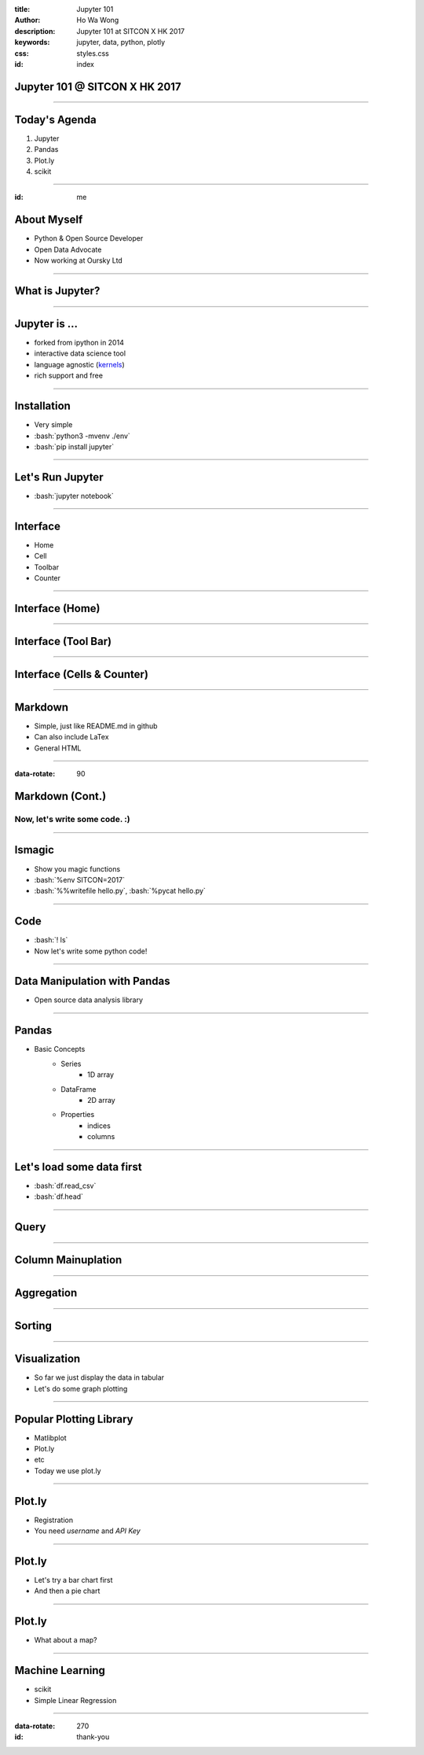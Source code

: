 :title: Jupyter 101
:author: Ho Wa Wong
:description: Jupyter 101 at SITCON X HK 2017
:keywords: jupyter, data, python, plotly
:css: styles.css
:id: index

.. raw:: html

	<meta property="og:url" content="https://g0vhk-io.github.io/sitcon-hk-2017-jupyter-tutorial/"/>
	<meta property="og:type" content="article" />
	<meta property="og:title" content="Jupyter 101" />
	<meta property="og:description" content="Jupyter 101" />
	<meta property="og:image" content="images/preview.png" />


Jupyter 101 @ SITCON X HK 2017
==============================


.. raw:: html

  <p>
  Wong Ho Wa<br/>
  howa.wong@gmail.com<br/>
  2 Oct, 2017<br/>
  </p>

----

Today's Agenda
==============

1. Jupyter
2. Pandas
3. Plot.ly
4. scikit

----

:id: me

About Myself
============

* Python & Open Source Developer
* Open Data Advocate
* Now working at Oursky Ltd

.. image:: images/me.jpg




----

What is Jupyter?
================

.. image:: images/jupyter-sq-text.svg
   :width: 500
   :height: 500

----


.. _kernels: https://github.com/jupyter/jupyter/wiki/jupyter-kernels

Jupyter is ...
==============

* forked from ipython in 2014
* interactive data science tool
* language agnostic (kernels_)
* rich support and free

----

.. role:: bash(code)
   :language: bash

Installation
============

* Very simple
* :bash:`python3 -mvenv ./env`
* :bash:`pip install jupyter`

----

Let's Run Jupyter 
=================
* :bash:`jupyter notebook`


----

Interface
=========

* Home
* Cell
* Toolbar
* Counter

----

Interface (Home)
================
.. image:: images/home.png



----


Interface (Tool Bar)
====================

.. image:: images/toolbar.png



----

Interface (Cells & Counter)
===========================


.. image:: images/cells.png






----



Markdown
================

* Simple, just like README.md in github
* Can also include LaTex
* General HTML

----


:data-rotate: 90

Markdown (Cont.)
================

Now, let's write some code. :)
------------------------------

----


lsmagic
=======
* Show you magic functions
* :bash:`%env SITCON=2017`
* :bash:`%%writefile hello.py`, :bash:`%pycat hello.py`

----

Code
====

* :bash:`! ls`
* Now let's write some python code!


----

Data Manipulation with Pandas
=============================

.. image:: http://pandas.pydata.org/_static/pandas_logo.png

* Open source data analysis library

----

Pandas
======
* Basic Concepts
	* Series
		* 1D array
	* DataFrame
		* 2D array
	* Properties
		* indices
		* columns

----

Let's load some data first
==========================
* :bash:`df.read_csv`
* :bash:`df.head`

.. image:: images/df_head.png


----

Query
=====



----

Column Mainuplation
===================

----

Aggregation
===========


----


Sorting
=======


----

Visualization
=============

* So far we just display the data in tabular
* Let's do some graph plotting

----

Popular Plotting Library
========================
* Matlibplot
* Plot.ly
* etc
* Today we use plot.ly

----

Plot.ly
==========

* Registration 
* You need `username` and `API Key`

.. image:: images/api_key.png

----

Plot.ly
=======
* Let's try a bar chart first
* And then a pie chart


----

Plot.ly
=======
* What about a map?



----

Machine Learning
================
* scikit
* Simple Linear Regression

----

:data-rotate: 270
:id: thank-you

.. image:: images/thankyou.jpg
